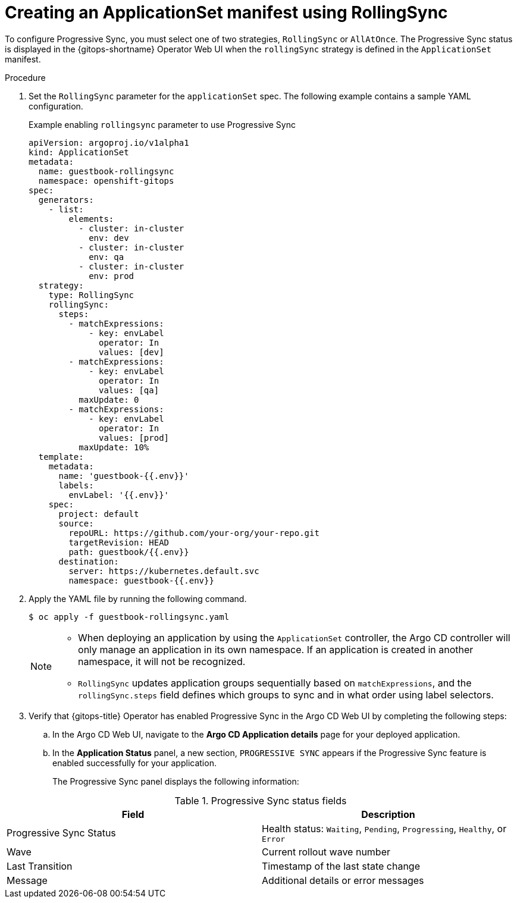 // Module included in the following assemblies:
//
// * argocd_application_sets/progressive-sync-in-openshift-gitops.adoc

:_mod-docs-content-type: PROCEDURE
[id="gitops-creating-appset-sync-manifest-using-rollingsync_{context}"]
= Creating an ApplicationSet manifest using RollingSync

To configure Progressive Sync, you must select one of two strategies, `RollingSync` or `AllAtOnce`. The Progressive Sync status is displayed in the {gitops-shortname} Operator Web UI when the `rollingSync` strategy is defined in the `ApplicationSet` manifest.

.Procedure

. Set the `RollingSync` parameter for the `applicationSet` spec. The following example contains a sample YAML configuration.
+
.Example enabling `rollingsync` parameter to use Progressive Sync
[source,yaml]
----
apiVersion: argoproj.io/v1alpha1
kind: ApplicationSet
metadata:
  name: guestbook-rollingsync
  namespace: openshift-gitops
spec:
  generators:
    - list:
        elements:
          - cluster: in-cluster
            env: dev
          - cluster: in-cluster
            env: qa
          - cluster: in-cluster
            env: prod
  strategy:
    type: RollingSync
    rollingSync:
      steps:
        - matchExpressions:
            - key: envLabel
              operator: In
              values: [dev]
        - matchExpressions:
            - key: envLabel
              operator: In
              values: [qa]
          maxUpdate: 0
        - matchExpressions:
            - key: envLabel
              operator: In
              values: [prod]
          maxUpdate: 10%
  template:
    metadata:
      name: 'guestbook-{{.env}}'
      labels:
        envLabel: '{{.env}}'
    spec:
      project: default
      source:
        repoURL: https://github.com/your-org/your-repo.git
        targetRevision: HEAD
        path: guestbook/{{.env}}
      destination:
        server: https://kubernetes.default.svc
        namespace: guestbook-{{.env}}
----

. Apply the YAML file by running the following command. 
+
[source,terminal]
----
$ oc apply -f guestbook-rollingsync.yaml
----
+
[NOTE]
====
* When deploying an application by using the `ApplicationSet` controller, the Argo CD controller will only manage an application in its own namespace. If an application is created in another namespace, it will not be recognized.

* `RollingSync` updates application groups sequentially based on `matchExpressions`, and the `rollingSync.steps` field defines which groups to sync and in what order using label selectors.
====

. Verify that {gitops-title} Operator has enabled Progressive Sync in the Argo CD Web UI by completing the following steps:
.. In the Argo CD Web UI, navigate to the *Argo CD Application details* page for your deployed application.
.. In the *Application Status* panel, a new section, `PROGRESSIVE SYNC` appears if the Progressive Sync feature is enabled successfully for your application.
+
The Progressive Sync panel displays the following information:

.Progressive Sync status fields
[options="header"]
|===
|Field | Description
|Progressive Sync Status |Health status: `Waiting`, `Pending`, `Progressing`, `Healthy`, or `Error`
|Wave |Current rollout wave number
|Last Transition |Timestamp of the last state change
|Message |Additional details or error messages
|===